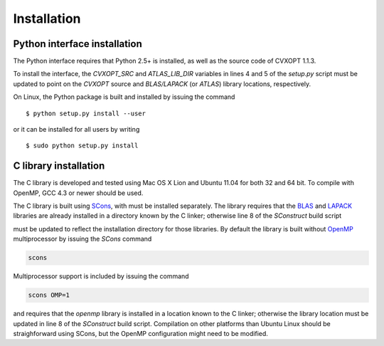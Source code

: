 .. c_installation:

************
Installation 
************

Python interface installation
=============================

The Python interface requires that Python 2.5+ is installed, as well as the
source code of CVXOPT 1.1.3.

To install the interface, the `CVXOPT_SRC` and `ATLAS_LIB_DIR` variables
in lines 4 and 5 of the `setup.py` script must be updated to point on the 
`CVXOPT` source and `BLAS/LAPACK` (or `ATLAS`) library locations, respectively.

.. code-block:: python
    :linenos:

    from distutils.core import setup, Extension
    import sys, glob

    ATLAS_LIB_DIR = '/usr/lib'

    MACROS = []
    if sys.version_info[0] == 2:
        CVXOPT_SRC = '../cvxopt/src/C'
    else: 
        CVXOPT_SRC = '../cvxopt3/src/C'
    
    if sys.maxsize > 2**31: MACROS += [('DLONG','')]

    LIBRARIES = ['lapack','blas','gomp']
    EXTRA_COMPILE_ARGS = ['-fopenmp']

    AMD_SRC = glob.glob(CVXOPT_SRC + '/SuiteSparse/AMD/Source/*.c')
    AMD_DIR = [CVXOPT_SRC + '/SuiteSparse/AMD/Include/',
               CVXOPT_SRC + '/SuiteSparse/UFconfig/']
 
    # Compile without OpenMP under Mac OS 10.5.x (default: GCC 4.0.1, Python 2.5)
    if sys.platform.startswith('darwin') and not sys.version >= '2.6':
        LIBRARIES.remove('gomp')
        EXTRA_COMPILE_ARGS.remove('-fopenmp')

    EXTRA_COMPILE_ARGS.append('-msse3')
    EXTRA_COMPILE_ARGS.append('-O3')

    chompack = Extension('chompack',
                      include_dirs = [ CVXOPT_SRC ] + AMD_DIR,
                      libraries = LIBRARIES,
                      library_dirs = [ ATLAS_LIB_DIR, '.' ],
                      define_macros = MACROS,
                      extra_compile_args = EXTRA_COMPILE_ARGS,
                      sources = ['pychompack.c',
                                 'chompack.c',
                                 'maxcardsearch.c',
                                 'cliquetree.c',
                                 'sparse.c',
                                 'adjgraph.c',
                                 'cholupdate.c',
                                 'pf_cholesky.c',
                                 'maxchord.c'] + AMD_SRC)

    setup (name = 'chompack', 
        version = '1.1.1', 
        ext_modules = [chompack])

On Linux, the Python package is built and installed by issuing the command

::
  
    $ python setup.py install --user 
    
or it can be installed for all users by writing

::

    $ sudo python setup.py install


C library installation
======================

The C library is developed and tested using Mac OS X Lion and Ubuntu 11.04 for
both 32 and 64 bit. To compile with OpenMP, GCC 4.3 or newer should be used. 

The C library is built using `SCons <http://www.scons.org>`_,
with must be installed separately. 
The library requires that the `BLAS <http://www.netlib.org/blas>`_ and 
`LAPACK <http://www.netlib.org/lapack>`_  
libraries are already installed in a directory known by the C linker; 
otherwise line 8 of the `SConstruct` build script

.. code-block:: python
    :linenos:
    
    env = Environment()

    SRCS = 'adjgraph.c chompack.c cliquetree.c maxcardsearch.c sparse.c cholupdate.c pf_cholesky.c'

    import sys
    if sys.maxint > 2**31: env.Append(CPPDEFINES = ['DLONG'])
	
    #env.Append(LIBPATH = ['/usr/lib'])

    omp = ARGUMENTS.get('OMP', 0)
    if int(omp):
        env.Append(CCFLAGS = '-fopenmp', LIBS = ['gomp'])

    chompack = env.SharedLibrary( 'chompack', Split(SRCS))
    env.Program('example', 'example.c', LIBS = [chompack, 'blas', 'lapack'])  
    
must be updated to reflect the installation directory for those libraries.
By default the library is built without 
`OpenMP <http://www.openmp.org>`_ multiprocessor by issuing the
`SCons` command

.. code-block:: bash 

    scons 

Multiprocessor support is included by issuing the command

.. code-block:: bash 

    scons OMP=1

and requires that the `openmp` library is installed in a location known 
to the C linker; otherwise the library location must be updated in 
line 8 of the `SConstruct` build script. Compilation on other platforms 
than Ubuntu Linux should be straighforward using SCons,  but the OpenMP 
configuration might need to be modified.

